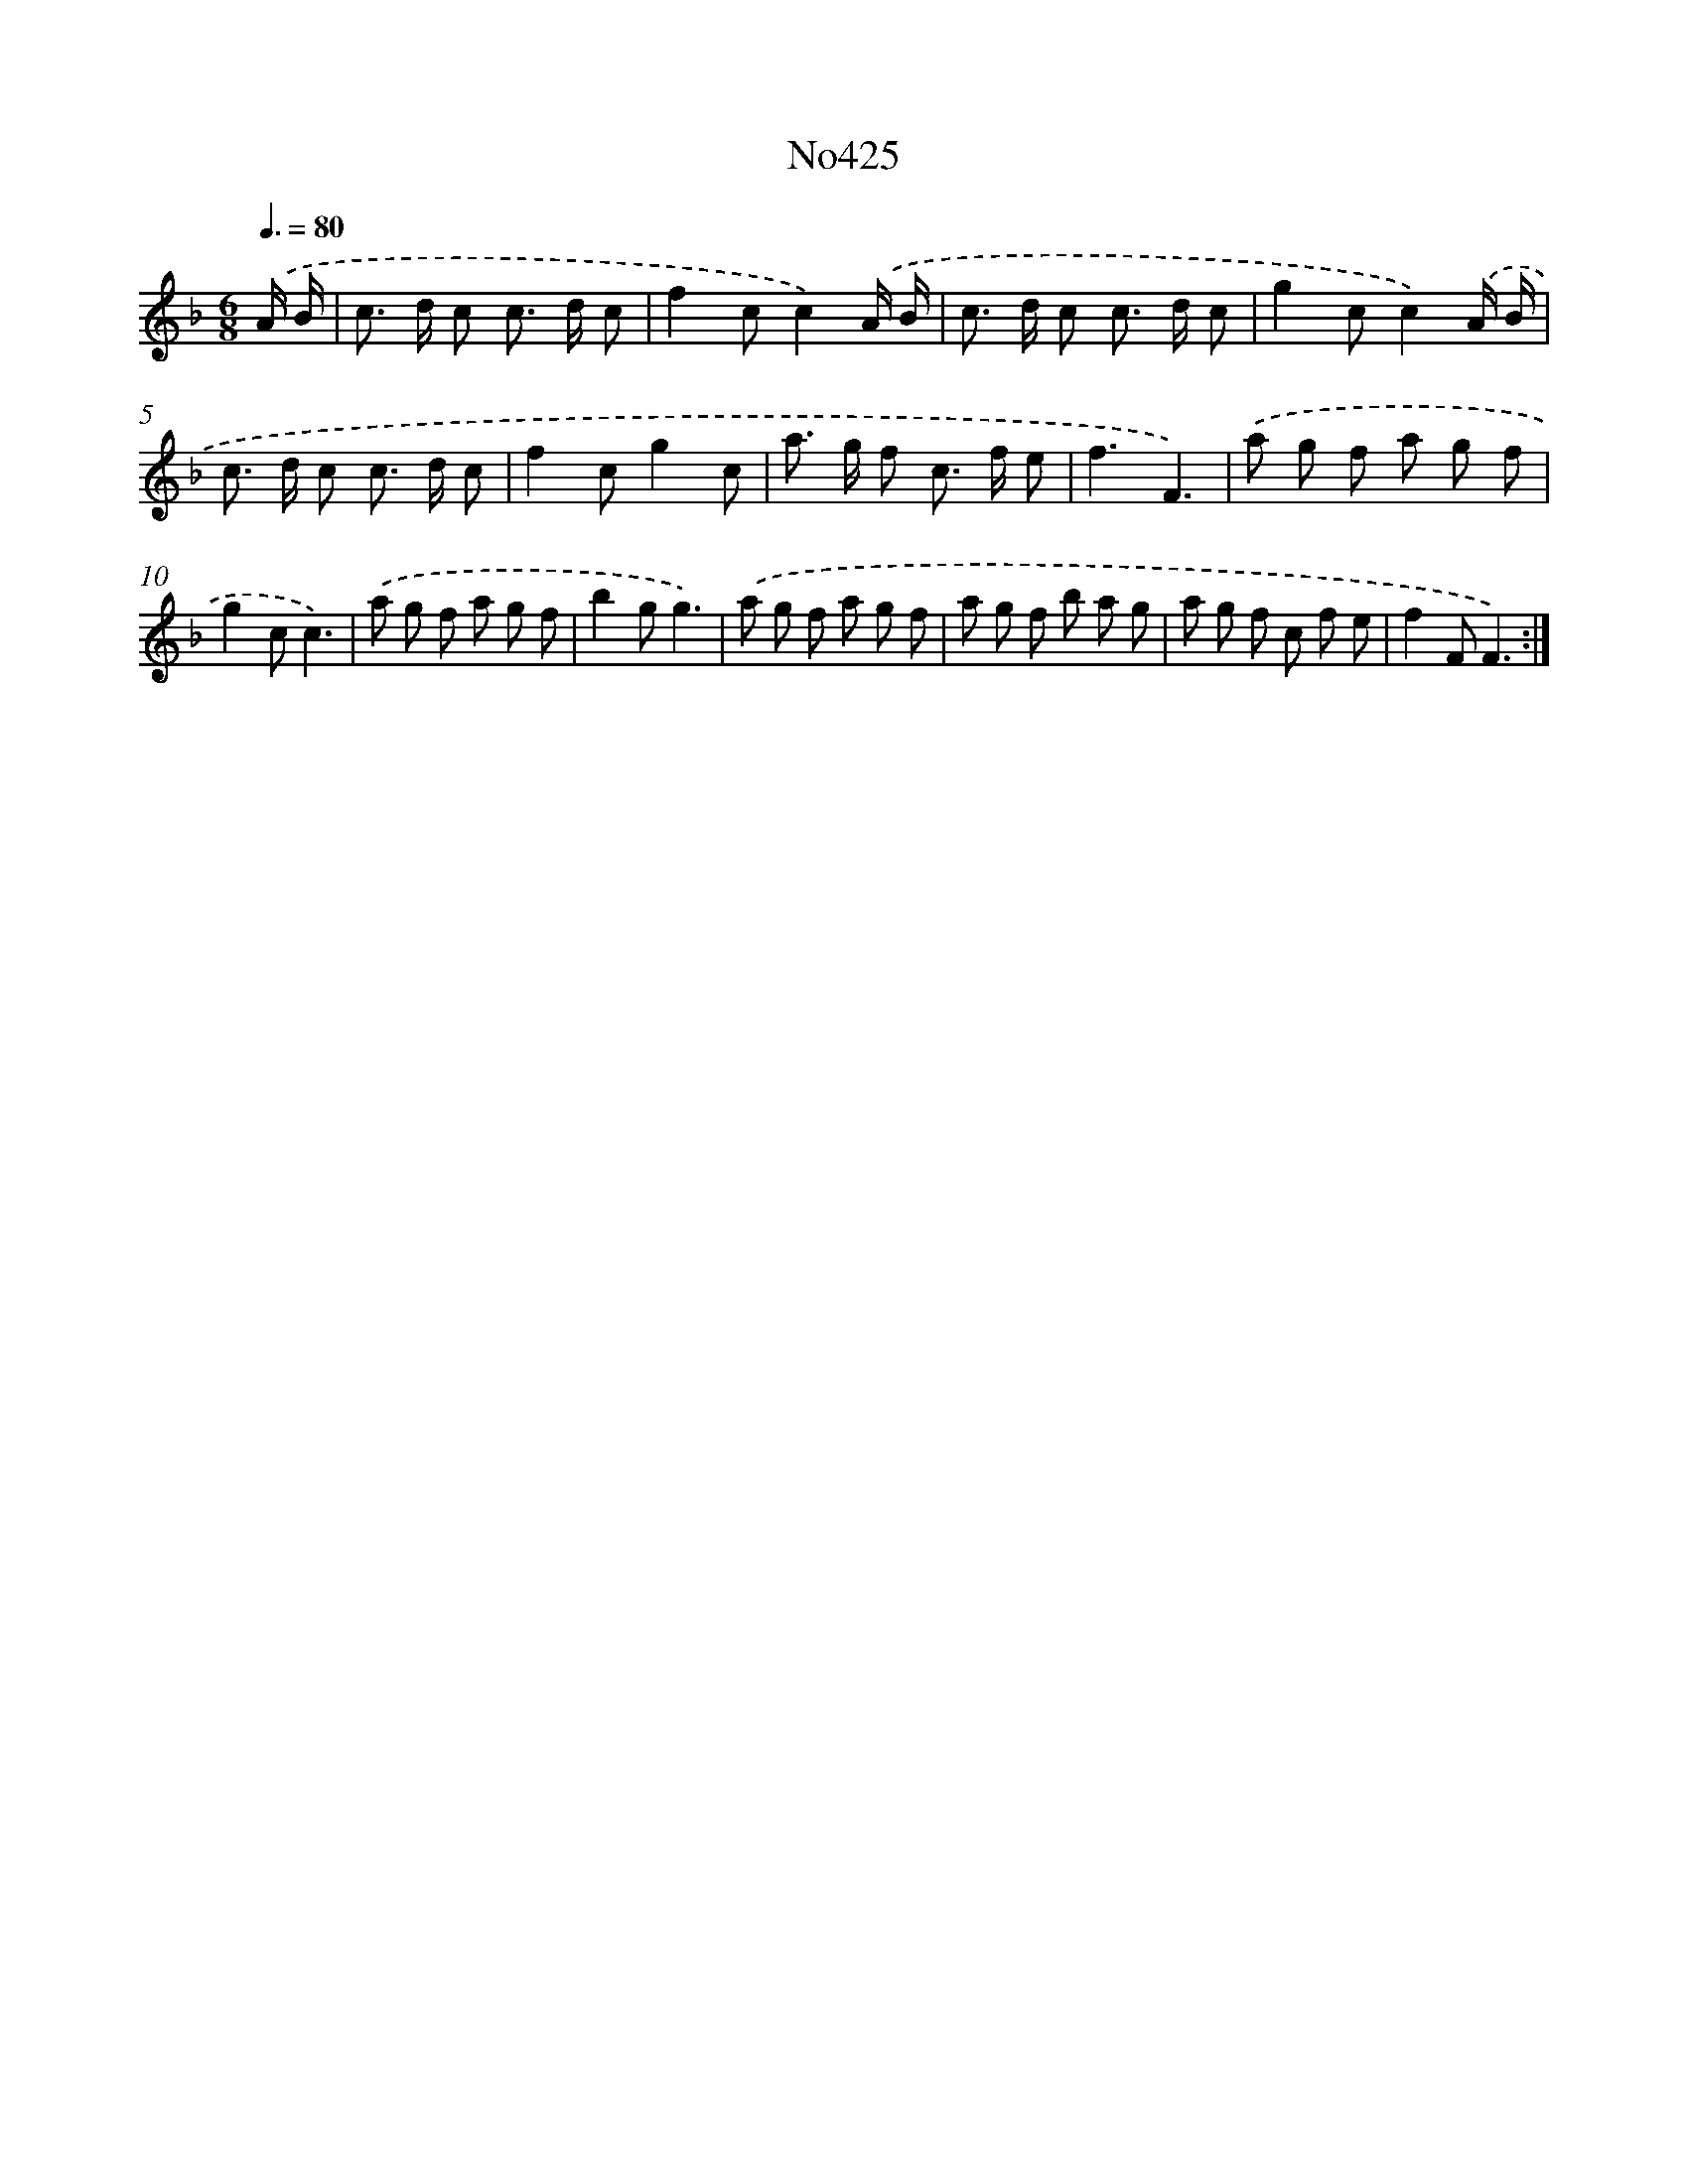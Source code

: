 X: 6899
T: No425
%%abc-version 2.0
%%abcx-abcm2ps-target-version 5.9.1 (29 Sep 2008)
%%abc-creator hum2abc beta
%%abcx-conversion-date 2018/11/01 14:36:32
%%humdrum-veritas 1477347977
%%humdrum-veritas-data 650252469
%%continueall 1
%%barnumbers 0
L: 1/8
M: 6/8
Q: 3/8=80
K: F clef=treble
.('A/ B/ [I:setbarnb 1]|
c> d c c> d c |
f2cc2).('A/ B/ |
c> d c c> d c |
g2cc2).('A/ B/ |
c> d c c> d c |
f2cg2c |
a> g f c> f e |
f3F3) |
.('a g f a g f |
g2cc3) |
.('a g f a g f |
b2gg3) |
.('a g f a g f |
a g f b a g |
a g f c f e |
f2FF3) :|]
